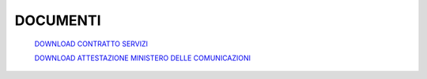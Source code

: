 ----------
DOCUMENTI
----------

    `DOWNLOAD CONTRATTO SERVIZI </dnl/contratto_hosting.pdf>`_

    `DOWNLOAD ATTESTAZIONE MINISTERO DELLE COMUNICAZIONI </dnl/BT_ITALIA_ministero.TIF>`_
